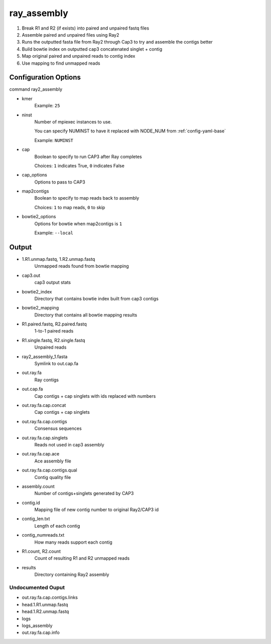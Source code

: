 ============
ray_assembly
============

#. Break R1 and R2 (if exists) into paired and unpaired fastq files
#. Assemble paired and unpaired files using Ray2
#. Runs the outputted fasta file from Ray2 through Cap3 to try and assemble the contigs better
#. Build bowtie index on outputted cap3 concatenated singlet + contig
#. Map original paired and unpaired reads to contig index 
#. Use mapping to find unmapped reads

Configuration Options
=====================

command ray2_assembly

* kmer
    Example: ``25``
* ninst
    Number of mpiexec instances to use.

    You can specify NUMINST to have it replaced with NODE_NUM from :ref:`config-yaml-base`
    
    Example: ``NUMINST``
* cap
    Boolean to specify to run CAP3 after Ray completes
    
    Choices: ``1`` indicates True, ``0`` indicates False
* cap_options
    Options to pass to CAP3
* map2contigs
    Boolean to specify to map reads back to assembly

    Choices: ``1`` to map reads, ``0`` to skip
* bowtie2_options
    Options for bowtie when map2contigs is ``1``

    Example: ``--local``

Output
======
* 1.R1.unmap.fastq, 1.R2.unmap.fastq
    Unmapped reads found from bowtie mapping
* cap3.out
    cap3 output stats
* bowtie2_index
    Directory that contains bowtie index built from cap3 contigs
* bowtie2_mapping
    Directory that contains all bowtie mapping results
* R1.paired.fastq, R2.paired.fastq
    1-to-1 paired reads
* R1.single.fastq, R2.single.fastq
    Unpaired reads
* ray2_assembly_1.fasta
    Symlink to out.cap.fa
* out.ray.fa
    Ray contigs
* out.cap.fa
    Cap contigs + cap singlets with ids replaced with numbers
* out.ray.fa.cap.concat
    Cap contigs + cap singlets
* out.ray.fa.cap.contigs
    Consensus sequences
* out.ray.fa.cap.singlets
    Reads not used in cap3 assembly
* out.ray.fa.cap.ace
    Ace assembly file
* out.ray.fa.cap.contigs.qual
    Contig quality file
* assembly.count
    Number of contigs+singlets generated by CAP3
* contig.id
    Mapping file of new contig number to original Ray2/CAP3 id
* contig_len.txt
    Length of each contig
* contig_numreads.txt
    How many reads support each contig
* R1.count, R2.count
    Count of resulting R1 and R2 unmapped reads
* results
    Directory containing Ray2 assembly

Undocumented Ouput
------------------

* out.ray.fa.cap.contigs.links
* head.1.R1.unmap.fastq
* head.1.R2.unmap.fastq
* logs
* logs_assembly
* out.ray.fa.cap.info
